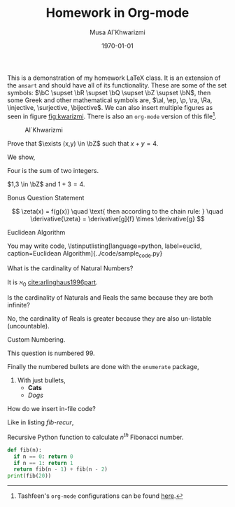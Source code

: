 #+LATEX_CLASS: homework
#+AUTHOR: Musa Al`Khwarizmi
#+TITLE: Homework in Org-mode
#+DATE: \today
#+LATEX_HEADER: \class{CS 3141: Prof. Kamil's Algorithm Analysis}
#+LATEX_HEADER: \address{Bayt El-Hikmah}
#+LATEX_HEADER: \usepackage{lipsum}

This is a demonstration of my homework \LaTeX{} class. It is an extension of the =amsart= and should have all of its functionality. These are some of the set symbols: $\bC \supset \bR \supset \bQ \supset \bZ \supset \bN$, then some Greek and other mathematical symbols are, $\al, \ep, \p, \ra, \Ra, \injective, \surjective, \bijective$. We can also insert multiple figures as seen in figure [[fig:kwarizmi]]. There is also an =org-mode= version of this file[fn:0].

#+NAME: fig:kwarizmi
#+CAPTION: Al`Khwarizmi
#+ATTR_LATEX: :width 0.3\textwidth
[[../media/khwarizmi.png]]

# Hacky way of stacking images horizontally from,
# https://tex.stackexchange.com/q/348286/215221
# #+BEGIN_center
# #+ATTR_LATEX: :height 0.3\textwidth :center
# [[../media/khwarizmi.png]]
# #+ATTR_LATEX: :height 0.3\textwidth :center
# [[../media/kitab.jpg]]
# #+ATTR_LATEX: :height 0.3\textwidth :center
# [[../media/page.png]]
# #+END_center

#+BEGIN_question
Prove that $\exists (x,y) \in \bZ$ such that $x+y = 4$.

We show,
#+ATTR_LATEX: :options [Proof of important theorem]
#+BEGIN_proof
Four is the sum of two integers.
    
$1,3 \in \bZ$ and $1+3=4$.
#+END_proof
#+END_question

#+BEGIN_bonus
Bonus Question Statement 
 
\lipsum[2]
\[
\zeta(x) = f(g(x)) \quad \text{ then according to the chain rule: } \quad
\derivative{\zeta} = \derivative[g]{f} \times \derivative{g}
\]
#+END_bonus


#+BEGIN_bonus
Euclidean Algorithm

You may write code,
\lstinputlisting[language=python, label=euclid, caption=Euclidean Algorithm]{../code/sample_code.py}
#+END_bonus

#+BEGIN_question
What is the cardinality of Natural Numbers?

It is $\aleph_0$ [[cite:arlinghaus1996part]].
#+END_question

#+BEGIN_question
Is the cardinality of Naturals and Reals the same because they are both infinite?

No, the cardinality of Reals is greater because they are also un-listable (uncountable).
#+END_question

#+ATTR_LATEX: :options [99]
#+BEGIN_question
Custom Numbering.

This question is numbered 99.
#+END_question

#+BEGIN_question
Finally the numbered bullets are done with the =enumerate= package,

1. With just bullets,
   - *Cats*
   - /Dogs/
#+END_question

#+BEGIN_question
How do we insert in-file code?

Like in listing [[fib-recur]],

#+NAME: fib-recur
#+CAPTION: Recursive Python function to calculate $n^{th}$ Fibonacci number.
#+ATTR_LATEX: :options numbers=left
#+BEGIN_src python :results output
def fib(n):
  if n == 0: return 0
  if n == 1: return 1
  return fib(n - 1) + fib(n - 2)
print(fib(20))
#+END_src
#+END_question

#+BIBLIOGRAPHY: ../test/citations plain

[fn:0] Tashfeen's ~org-mode~ configurations can be found [[https://github.com/simurgh9/emacs786][here]].
